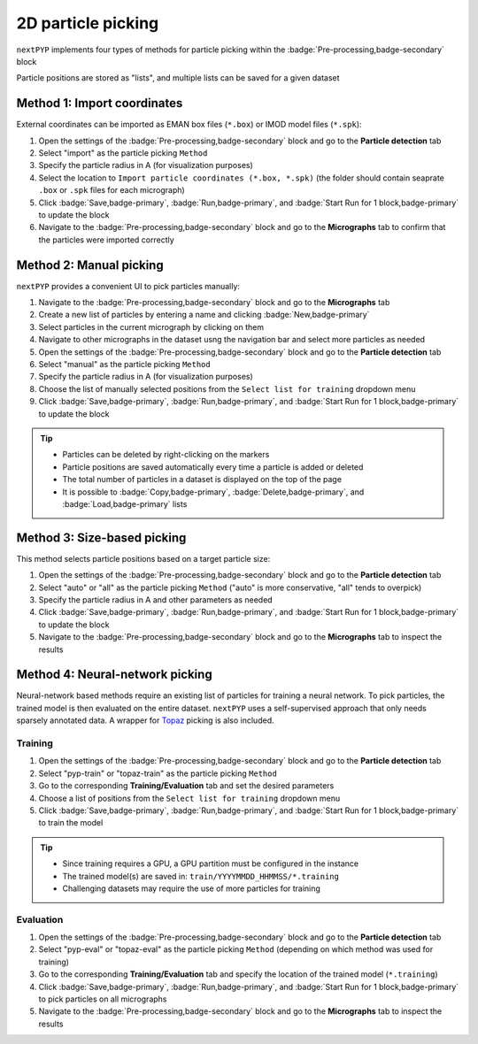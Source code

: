 ===================
2D particle picking
===================

``nextPYP`` implements four types of methods for particle picking within the :badge:`Pre-processing,badge-secondary` block

Particle positions are stored as "lists", and multiple lists can be saved for a given dataset

Method 1: Import coordinates
============================

External coordinates can be imported as EMAN box files (``*.box``) or IMOD model files (``*.spk``):

#. Open the settings of the :badge:`Pre-processing,badge-secondary` block and go to the **Particle detection** tab

#. Select "import" as the particle picking ``Method``
  
#. Specify the particle radius in A (for visualization purposes)

#. Select the location to ``Import particle coordinates (*.box, *.spk)`` (the folder should contain seaprate ``.box`` or ``.spk`` files for each micrograph)

#. Click :badge:`Save,badge-primary`, :badge:`Run,badge-primary`, and :badge:`Start Run for 1 block,badge-primary` to update the block

#. Navigate to the :badge:`Pre-processing,badge-secondary` block and go to the **Micrographs** tab to confirm that the particles were imported correctly

Method 2: Manual picking
========================

``nextPYP`` provides a convenient UI to pick particles manually:

#. Navigate to the :badge:`Pre-processing,badge-secondary` block and go to the **Micrographs** tab

#. Create a new list of particles by entering a name and clicking :badge:`New,badge-primary`

#. Select particles in the current micrograph by clicking on them

#. Navigate to other micrographs in the dataset usng the navigation bar and select more particles as needed

#. Open the settings of the :badge:`Pre-processing,badge-secondary` block and go to the **Particle detection** tab
 
#. Select "manual" as the particle picking ``Method``
  
#. Specify the particle radius in A (for visualization purposes)

#. Choose the list of manually selected positions from the ``Select list for training`` dropdown menu

#. Click :badge:`Save,badge-primary`, :badge:`Run,badge-primary`, and :badge:`Start Run for 1 block,badge-primary` to update the block

.. tip::

    - Particles can be deleted by right-clicking on the markers
    - Particle positions are saved automatically every time a particle is added or deleted
    - The total number of particles in a dataset is displayed on the top of the page
    - It is possible to :badge:`Copy,badge-primary`, :badge:`Delete,badge-primary`, and :badge:`Load,badge-primary` lists

Method 3: Size-based picking
============================

This method selects particle positions based on a target particle size:

#. Open the settings of the :badge:`Pre-processing,badge-secondary` block and go to the **Particle detection** tab

#. Select "auto" or "all" as the particle picking ``Method`` ("auto" is more conservative, "all" tends to overpick)

#. Specify the particle radius in A and other parameters as needed

#. Click :badge:`Save,badge-primary`, :badge:`Run,badge-primary`, and :badge:`Start Run for 1 block,badge-primary` to update the block

#. Navigate to the :badge:`Pre-processing,badge-secondary` block and go to the **Micrographs** tab to inspect the results

Method 4: Neural-network picking
================================

Neural-network based methods require an existing list of particles for training a neural network. To pick particles, the trained model is then evaluated on the entire dataset. ``nextPYP`` uses a self-supervised approach that only needs sparsely annotated data. A wrapper for `Topaz <https://github.com/tbepler/topaz>`_ picking is also included. 

Training
^^^^^^^^

#. Open the settings of the :badge:`Pre-processing,badge-secondary` block and go to the **Particle detection** tab
 
#. Select "pyp-train" or "topaz-train" as the particle picking ``Method``

#. Go to the corresponding **Training/Evaluation** tab and set the desired parameters

#. Choose a list of positions from the ``Select list for training`` dropdown menu

#. Click :badge:`Save,badge-primary`, :badge:`Run,badge-primary`, and :badge:`Start Run for 1 block,badge-primary` to train the model

.. tip::
    
    - Since training requires a GPU, a GPU partition must be configured in the instance
    - The trained model(s) are saved in: ``train/YYYYMMDD_HHMMSS/*.training``
    - Challenging datasets may require the use of more particles for training

Evaluation
^^^^^^^^^^

#. Open the settings of the :badge:`Pre-processing,badge-secondary` block and go to the **Particle detection** tab
 
#. Select "pyp-eval" or "topaz-eval" as the particle picking ``Method`` (depending on which method was used for training)

#. Go to the corresponding **Training/Evaluation** tab and specify the location of the trained model (``*.training``)

#. Click :badge:`Save,badge-primary`, :badge:`Run,badge-primary`, and :badge:`Start Run for 1 block,badge-primary` to pick particles on all micrographs

#. Navigate to the :badge:`Pre-processing,badge-secondary` block and go to the **Micrographs** tab to inspect the results

.. seealso::

    * :doc:`3D particle picking<picking3d>`
    * :doc:`Pattern mining (MiLoPYP)<milopyp>`
    * :doc:`Filter micrographs/tilt-series<filters>`
    * :doc:`Visualization in ChimeraX/ArtiaX<chimerax_artiax>`
    * :doc:`Overview<overview>`